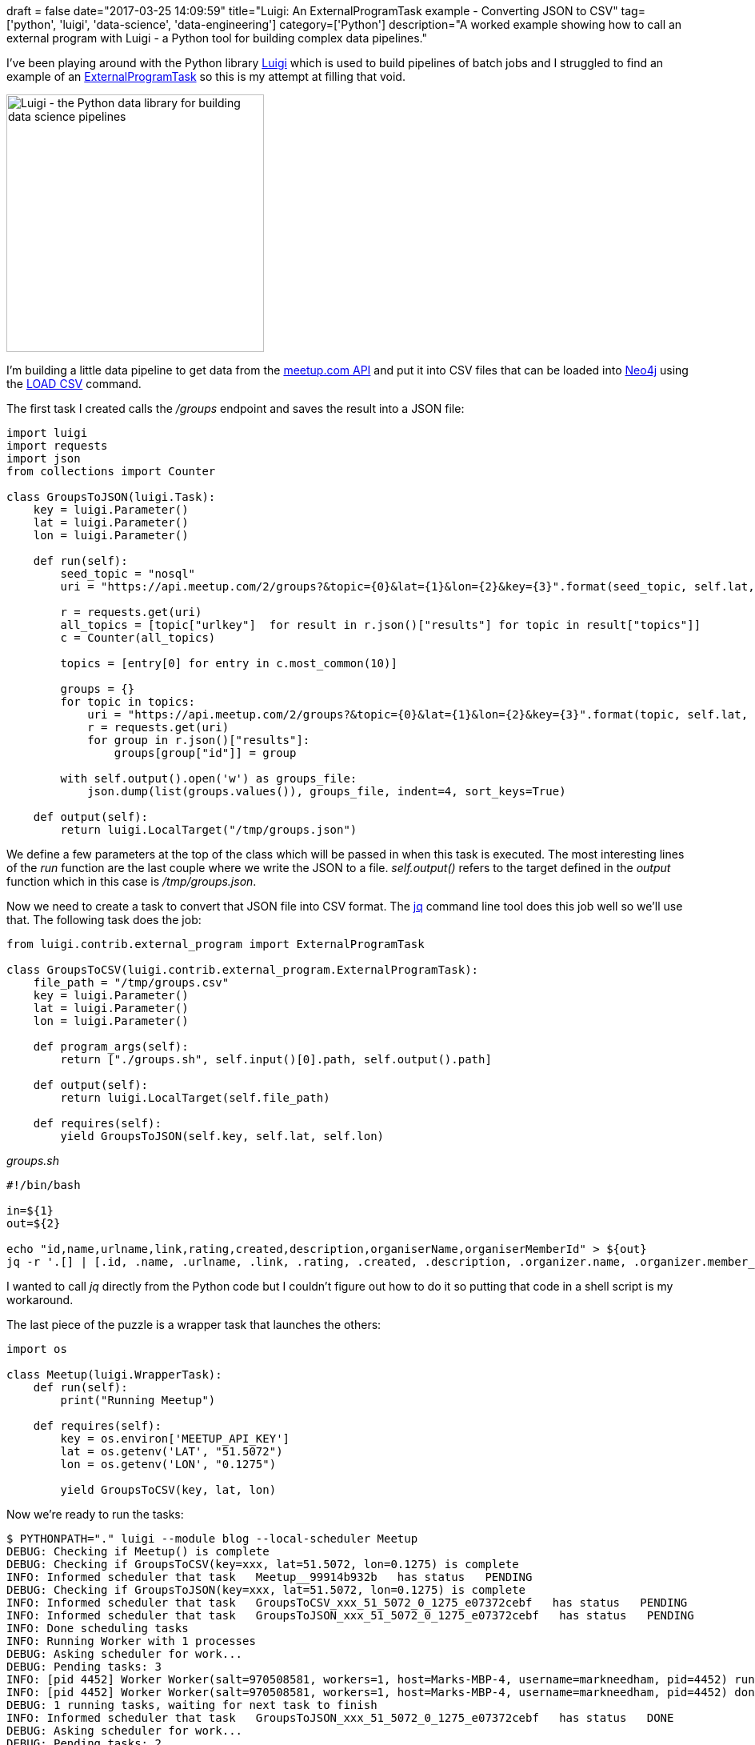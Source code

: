 +++
draft = false
date="2017-03-25 14:09:59"
title="Luigi: An ExternalProgramTask example - Converting JSON to CSV"
tag=['python', 'luigi', 'data-science', 'data-engineering']
category=['Python']
description="A worked example showing how to call an external program with Luigi - a Python tool for building complex data pipelines."
+++

I've been playing around with the Python library https://github.com/spotify/luigi[Luigi] which is used to build pipelines of batch jobs and I struggled to find an example of an http://luigi.readthedocs.io/en/stable/_modules/luigi/contrib/external_program.html#ExternalProgramTask[ExternalProgramTask] so this is my attempt at filling that void.

[.alignnone.size-full.wp-image-7069]
image::{{<siteurl>}}/uploads/2017/03/luigi.png[Luigi - the Python data library for building data science pipelines,322]

I'm building a little data pipeline to get data from the https://www.meetup.com/meetup_api/[meetup.com API] and put it into CSV files that can be loaded into https://neo4j.com/developer/[Neo4j] using the https://neo4j.com/developer/guide-import-csv/[LOAD CSV] command.

The first task I created calls the +++<cite>+++/groups+++</cite>+++ endpoint and saves the result into a JSON file:

[source,python]
----

import luigi
import requests
import json
from collections import Counter

class GroupsToJSON(luigi.Task):
    key = luigi.Parameter()
    lat = luigi.Parameter()
    lon = luigi.Parameter()

    def run(self):
        seed_topic = "nosql"
        uri = "https://api.meetup.com/2/groups?&topic={0}&lat={1}&lon={2}&key={3}".format(seed_topic, self.lat, self.lon, self.key)

        r = requests.get(uri)
        all_topics = [topic["urlkey"]  for result in r.json()["results"] for topic in result["topics"]]
        c = Counter(all_topics)

        topics = [entry[0] for entry in c.most_common(10)]

        groups = {}
        for topic in topics:
            uri = "https://api.meetup.com/2/groups?&topic={0}&lat={1}&lon={2}&key={3}".format(topic, self.lat, self.lon, self.key)
            r = requests.get(uri)
            for group in r.json()["results"]:
                groups[group["id"]] = group

        with self.output().open('w') as groups_file:
            json.dump(list(groups.values()), groups_file, indent=4, sort_keys=True)

    def output(self):
        return luigi.LocalTarget("/tmp/groups.json")
----

We define a few parameters at the top of the class which will be passed in when this task is executed. The most interesting lines of the +++<cite>+++run+++</cite>+++ function are the last couple where we write the JSON to a file. +++<cite>+++self.output()+++</cite>+++ refers to the target defined in the +++<cite>+++output+++</cite>+++ function which in this case is +++<cite>+++/tmp/groups.json+++</cite>+++.

Now we need to create a task to convert that JSON file into CSV format. The https://stedolan.github.io/jq/[jq] command line tool does this job well so we'll use that. The following task does the job:

[source,python]
----

from luigi.contrib.external_program import ExternalProgramTask

class GroupsToCSV(luigi.contrib.external_program.ExternalProgramTask):
    file_path = "/tmp/groups.csv"
    key = luigi.Parameter()
    lat = luigi.Parameter()
    lon = luigi.Parameter()

    def program_args(self):
        return ["./groups.sh", self.input()[0].path, self.output().path]

    def output(self):
        return luigi.LocalTarget(self.file_path)

    def requires(self):
        yield GroupsToJSON(self.key, self.lat, self.lon)
----

+++<cite>+++groups.sh+++</cite>+++

[source,bash]
----

#!/bin/bash

in=${1}
out=${2}

echo "id,name,urlname,link,rating,created,description,organiserName,organiserMemberId" > ${out}
jq -r '.[] | [.id, .name, .urlname, .link, .rating, .created, .description, .organizer.name, .organizer.member_id] | @csv' ${in} >> ${out}
----

I wanted to call +++<cite>+++jq+++</cite>+++ directly from the Python code but I couldn't figure out how to do it so putting that code in a shell script is my workaround.

The last piece of the puzzle is a wrapper task that launches the others:

[source,python]
----

import os

class Meetup(luigi.WrapperTask):
    def run(self):
        print("Running Meetup")

    def requires(self):
        key = os.environ['MEETUP_API_KEY']
        lat = os.getenv('LAT', "51.5072")
        lon = os.getenv('LON', "0.1275")

        yield GroupsToCSV(key, lat, lon)
----

Now we're ready to run the tasks:

[source,bash]
----

$ PYTHONPATH="." luigi --module blog --local-scheduler Meetup
DEBUG: Checking if Meetup() is complete
DEBUG: Checking if GroupsToCSV(key=xxx, lat=51.5072, lon=0.1275) is complete
INFO: Informed scheduler that task   Meetup__99914b932b   has status   PENDING
DEBUG: Checking if GroupsToJSON(key=xxx, lat=51.5072, lon=0.1275) is complete
INFO: Informed scheduler that task   GroupsToCSV_xxx_51_5072_0_1275_e07372cebf   has status   PENDING
INFO: Informed scheduler that task   GroupsToJSON_xxx_51_5072_0_1275_e07372cebf   has status   PENDING
INFO: Done scheduling tasks
INFO: Running Worker with 1 processes
DEBUG: Asking scheduler for work...
DEBUG: Pending tasks: 3
INFO: [pid 4452] Worker Worker(salt=970508581, workers=1, host=Marks-MBP-4, username=markneedham, pid=4452) running   GroupsToJSON(key=xxx, lat=51.5072, lon=0.1275)
INFO: [pid 4452] Worker Worker(salt=970508581, workers=1, host=Marks-MBP-4, username=markneedham, pid=4452) done      GroupsToJSON(key=xxx, lat=51.5072, lon=0.1275)
DEBUG: 1 running tasks, waiting for next task to finish
INFO: Informed scheduler that task   GroupsToJSON_xxx_51_5072_0_1275_e07372cebf   has status   DONE
DEBUG: Asking scheduler for work...
DEBUG: Pending tasks: 2
INFO: [pid 4452] Worker Worker(salt=970508581, workers=1, host=Marks-MBP-4, username=markneedham, pid=4452) running   GroupsToCSV(key=xxx, lat=51.5072, lon=0.1275)
INFO: Running command: ./groups.sh /tmp/groups.json /tmp/groups.csv
INFO: [pid 4452] Worker Worker(salt=970508581, workers=1, host=Marks-MBP-4, username=markneedham, pid=4452) done      GroupsToCSV(key=xxx, lat=51.5072, lon=0.1275)
DEBUG: 1 running tasks, waiting for next task to finish
INFO: Informed scheduler that task   GroupsToCSV_xxx_51_5072_0_1275_e07372cebf   has status   DONE
DEBUG: Asking scheduler for work...
DEBUG: Pending tasks: 1
INFO: [pid 4452] Worker Worker(salt=970508581, workers=1, host=Marks-MBP-4, username=markneedham, pid=4452) running   Meetup()
Running Meetup
INFO: [pid 4452] Worker Worker(salt=970508581, workers=1, host=Marks-MBP-4, username=markneedham, pid=4452) done      Meetup()
DEBUG: 1 running tasks, waiting for next task to finish
INFO: Informed scheduler that task   Meetup__99914b932b   has status   DONE
DEBUG: Asking scheduler for work...
DEBUG: Done
DEBUG: There are no more tasks to run at this time
INFO: Worker Worker(salt=970508581, workers=1, host=Marks-MBP-4, username=markneedham, pid=4452) was stopped. Shutting down Keep-Alive thread
INFO:
===== Luigi Execution Summary =====

Scheduled 3 tasks of which:
* 3 ran successfully:
    - 1 GroupsToCSV(key=xxx, lat=51.5072, lon=0.1275)
    - 1 GroupsToJSON(key=xxx, lat=51.5072, lon=0.1275)
    - 1 Meetup()

This progress looks :) because there were no failed tasks or missing external dependencies

===== Luigi Execution Summary =====
----

Looks good! Let's quickly look at our CSV file:

[source,bash]
----

$ head -n10 /tmp/groups.csv
id,name,urlname,link,rating,created,description,organiserName,organiserMemberId
1114381,"London NoSQL, MySQL, Open Source Community","london-nosql-mysql","https://www.meetup.com/london-nosql-mysql/",4.28,1208505614000,"<p>Meet others in London interested in NoSQL, MySQL, and Open Source Databases.</p>
","Sinead Lawless",185675230
1561841,"Enterprise Search London Meetup","es-london","https://www.meetup.com/es-london/",4.66,1259157419000,"<p>Enterprise Search London is a meetup for anyone interested in building search and discovery experiences — from intranet search and site search, to advanced discovery applications and beyond.</p>

<p>Disclaimer: This meetup is NOT about SEO or search engine marketing.</p>

<p><strong>What people are saying:</strong></p>

<ul>
<li><span>""Join this meetup if you have a passion for enterprise search and user experience that you would like to share with other able-minded practitioners."" — Vegard Sandvold</span></li>
<li><span>""Full marks for vision and execution. Looking forward to the next Meetup."" — Martin White</span></li>
<li><span>“Consistently excellent” — Helen Lippell</span></li>
</ul>
----

Sweet! And what if we run it again?

[source,bash]
----

$ PYTHONPATH="." luigi --module blog --local-scheduler Meetup
DEBUG: Checking if Meetup() is complete
INFO: Informed scheduler that task   Meetup__99914b932b   has status   DONE
INFO: Done scheduling tasks
INFO: Running Worker with 1 processes
DEBUG: Asking scheduler for work...
DEBUG: Done
DEBUG: There are no more tasks to run at this time
INFO: Worker Worker(salt=172768377, workers=1, host=Marks-MBP-4, username=markneedham, pid=4531) was stopped. Shutting down Keep-Alive thread
INFO:
===== Luigi Execution Summary =====

Scheduled 1 tasks of which:
* 1 present dependencies were encountered:
    - 1 Meetup()

Did not run any tasks
This progress looks :) because there were no failed tasks or missing external dependencies

===== Luigi Execution Summary =====
----

As expected nothing happens since our dependencies are already satisfied and we have our first Luigi pipeline up and running.
